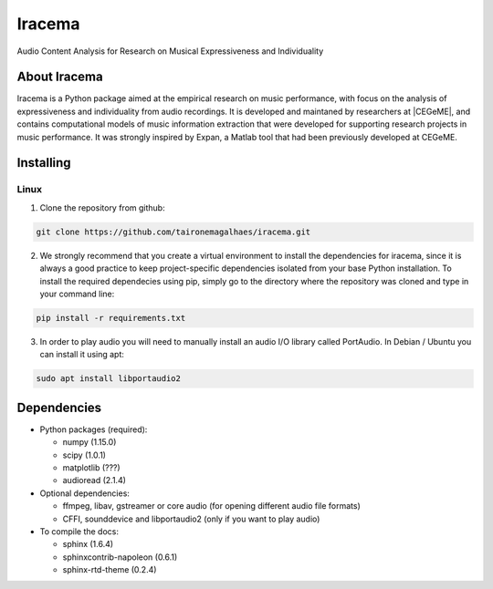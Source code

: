 Iracema
=======

Audio Content Analysis for Research on Musical Expressiveness and Individuality


About Iracema
-------------
Iracema is a Python package aimed at the empirical research on music
performance, with focus on the analysis of expressiveness and individuality
from audio recordings. It is developed and maintaned by researchers at
|CEGeME|, and contains computational models of music information extraction
that were developed for supporting research projects in music performance. It
was strongly inspired by Expan, a Matlab tool that had been previously
developed at CEGeME.

.. |CEGeME| raw:: html

   <a href="http://musica.ufmg.br/cegeme" target="_blank">CEGeME</a>

Installing
----------

Linux
~~~~~

1. Clone the repository from github:

.. code-block:: bash

   git clone https://github.com/taironemagalhaes/iracema.git


2. We strongly recommend that you create a virtual environment to install the
   dependencies for iracema, since it is always a good practice to keep 
   project-specific dependencies isolated from your base Python installation.
   To install the required dependecies using pip, simply go to the directory
   where the repository was cloned and type in your command line:

.. code-block:: bash

   pip install -r requirements.txt

3. In order to play audio you will need to manually install an audio I/O library
   called PortAudio. In Debian / Ubuntu you can install it using apt:

.. code-block:: bash

   sudo apt install libportaudio2

Dependencies
------------

- Python packages (required):

  * numpy (1.15.0)
  * scipy (1.0.1)
  * matplotlib (???) 
  * audioread (2.1.4)

- Optional dependencies:

  * ffmpeg, libav, gstreamer or core audio (for opening different audio file
    formats)
  * CFFI, sounddevice and libportaudio2 (only if you want to play audio)

- To compile the docs:

  * sphinx (1.6.4)
  * sphinxcontrib-napoleon (0.6.1)
  * sphinx-rtd-theme (0.2.4)
